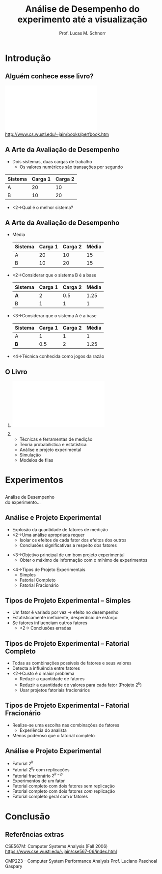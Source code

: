 #+startup: beamer
#+LaTeX_CLASS: beamer
#+LaTeX_CLASS_OPTIONS: [handout,12pt]
#+latex_header: \usepackage{textcomp}
#+latex_header: \usepackage{url}
#+latex_header: \newcommand{\copyleft}{\includegraphics[width=0.5cm]{./img/cc/cc_cc_30.pdf}\hspace{0.2cm}\includegraphics[width=0.5cm]{./img/cc/cc_by_30.pdf}\hspace{0.2cm}\includegraphics[width=0.5cm]{./img/cc/cc_sa_30.pdf}}
#+latex_header: \newcommand{\infufrgs}{\includegraphics[width=1cm]{./img/inf-ufrgs-bw.pdf}}
#+TITLE: Análise de Desempenho \linebreak \normalsize do experimento até a visualização
#+AUTHOR: Prof. Lucas M. Schnorr
#+DATE: \copyleft
#+OPTIONS:   H:2 num:t toc:nil \n:nil @:t ::t |:t ^:t -:t f:t *:t <:t
#+OPTIONS:   TeX:t LaTeX:nil skip:nil d:nil todo:t pri:nil tags:not-in-toc
#+INFOJS_OPT: view:nil toc:nil ltoc:t mouse:underline buttons:0 path:http://orgmode.org/org-info.js
#+EXPORT_SELECT_TAGS: export
#+EXPORT_EXCLUDE_TAGS: noexport
#+BEAMER_FRAME_LEVEL: 2
#+latex_header: \usepackage{tabularx}
#+latex_header: \setbeamercolor{title}{fg=black}
#+latex_header: \setbeamercolor{titlelike}{fg=black}
#+latex_header: \setbeamercolor{itemize item}{fg=black}
#+latex_header: \setbeamercolor{itemize subitem}{fg=black}
#+latex_header: \setbeamercolor{itemize subsubitem}{fg=black}
#+latex_header: \mode<beamer>{\usepackage{helvet}}
#+latex_header: \mode<beamer>{\useinnertheme{rectangles}}
#+latex_header: \mode<beamer>{\usenavigationsymbolstemplate{}}
#+latex_header: \mode<beamer>{\setbeamertemplate{footline}{\hfill\insertframenumber/\inserttotalframenumber}}%\beamertemplatefootpagenumber}
#+latex_header: \mode<handout>{\setbeamertemplate{footline}{\infufrgs\hfill\insertframenumber/\inserttotalframenumber}}%\beamertemplatefootpagenumber}
#+LaTeX_HEADER: \newcommand{\murl}[2]{{#1://#2}}
#+Latex_header: \setbeamersize{text margin left=.5cm}
#+Latex_header: \setbeamersize{text margin right=.5cm}

* Introdução
** Alguém conhece esse livro?
   #+BEGIN_CENTER
   \vfill
   \includegraphics[width=.4\linewidth]{./img/raj.pdf} \\
   http://www.cs.wustl.edu/~jain/books/perfbook.htm
   #+END_CENTER

** A Arte da Avaliação de Desempenho
   + Dois sistemas, duas cargas de trabalho
     + Os valores numéricos são transações por segundo

   |---------+---------+----------|
   | Sistema | Carga 1 | Carga  2 |
   |---------+---------+----------|
   | A       |      20 |       10 |
   | B       |      10 |       20 |
   |---------+---------+----------|

   + <2->Qual é o melhor sistema?
** A Arte da Avaliação de Desempenho
   + Média
     \small
     |---------+---------+----------+-------|
     | Sistema | Carga 1 | Carga  2 | Média |
     |---------+---------+----------+-------|
     | A       |      20 |       10 |    15 |
     | B       |      10 |       20 |    15 |
     |---------+---------+----------+-------|
   + <2->Considerar que o sistema B é a base
     \small
     |---------+---------+----------+-------|
     | Sistema | Carga 1 | Carga  2 | Média |
     |---------+---------+----------+-------|
     | *A*     |       2 |      0.5 |  1.25 |
     | B       |       1 |        1 |     1 |
     |---------+---------+----------+-------|
   + <3->Considerar que o sistema A é a base
     \small
     |---------+---------+----------+-------|
     | Sistema | Carga 1 | Carga  2 | Média |
     |---------+---------+----------+-------|
     | A       |       1 |        1 |     1 |
     | *B*     |     0.5 |        2 |  1.25 |
     |---------+---------+----------+-------|
   \vfill
   + <4->Técnica conhecida como \alert{jogos da razão}
** O Livro
*** 
    :PROPERTIES:
    :BEAMER_env: alertblock
    :BEAMER_col: 0.4
    :END:
    \includegraphics[width=\linewidth]{./img/raj.pdf}
*** 
    :PROPERTIES:
    :BEAMER_env: alertblock
    :BEAMER_col: 0.6
    :END:
  + Técnicas e ferramentas de medição
  + Teoria probabilística e estatística
  + Análise e projeto experimental
  + Simulação
  + Modelos de filas
* Experimentos
** 
   \vfill
   \centering
   \LARGE Análise de Desempenho \\
   \normalsize do experimento...
   \vfill
** Análise e Projeto Experimental
   + Explosão da quantidade de fatores de medição
   + <2->Uma análise apropriada requer
     + Isolar os efeitos de cada fator dos efeitos dos outros
     + \alert{Conclusões significativas} a respeito dos fatores
   \vfill
   + <3->Objetivo principal de um bom projeto experimental
     + \alert{Obter o máximo de informação com o mínimo de experimentos}
   \vfill
   + <4->Tipos de Projeto Experimentais
     + Simples
     + Fatorial Completo
     + Fatorial Fracionário
** Tipos de Projeto Experimental -- \normalsize \alert{Simples}
   + Um fator é variado por vez \rightarrow efeito no desempenho
   + Estatisticamente ineficiente, desperdício de esforço
   + Se fatores influenciam outros fatores
     + <2-> \alert{Conclusões erradas}
** Tipos de Projeto Experimental -- \normalsize \alert{Fatorial Completo}
   + Todas as combinações possíveis de fatores e seus valores
   + Detecta a influência entre fatores
   + <2->Custo é o maior problema
     + Reduzir a quantidade de fatores
     + Reduzir a quantidade de valores para cada fator (Projeto 2^k)
     + Usar projetos fatoriais fracionários
** Tipos de Projeto Experimental -- \normalsize \alert{Fatorial Fracionário}
   + Realize-se uma escolha nas combinações de fatores
     + Experiência do analista
   + Menos poderoso que o fatorial completo
** Análise e Projeto Experimental
   + Fatorial $2^k$
   + Fatorial $2^{k}r$ com replicações
   + Fatorial fracionário $2^{k-p}$
   + Experimentos de um fator
   + Fatorial completo com dois fatores sem replicação
   + Fatorial completo com dois fatores /com/ replicação
   + Fatorial completo geral com $k$ fatores
* Visualização                                                     :noexport:
** 
   \vfill
   \centering
   \LARGE Análise de Desempenho \\
   \normalsize ...até a visualização
   \vfill
** Tianhe-2 Supercomputer \\ 3.120.000 cores
   #+BEGIN_CENTER
   \includegraphics[width=\linewidth]{img/tianhe-2.jpg}
   #+END_CENTER
** NVidia Tesla K20X \\ 2688 stream processors
   #+BEGIN_CENTER
   \includegraphics[width=.8\linewidth]{img/Tesla_GK110_K20_3Qtr_NCovr_x.jpg} \\
   #+END_CENTER
** Qual o problema para a visualização?
   + Registro de comportamento
     + Geram-se rastros da entidade a ser analisada
     + Rastros são compostos de eventos datados
   \vfill
   + <2->\alert{Problemas}
     + Muitas entidades
     + Eventualmente muito detalhe no tempo
     + Quase sempre muitos fatores a serem analisados
** Técnicas de visualização
   + Squarified Treemap View
     + Observe outliers, differences of behavior
     + Hierarchical aggregation \\
       \includegraphics[height=1.3cm]{img/synthetic/large-scale_2.pdf}\hfill
       \includegraphics[height=1.3cm]{img/synthetic/large-scale_3.pdf}\hfill
       \includegraphics[height=1.3cm]{img/synthetic/large-scale_4.pdf}\hfill
       \includegraphics[height=1.3cm]{img/synthetic/large-scale_5.pdf}

   \vfill
   + Hierarchical Graph View
     + Correlate application behavior to network topology
     + Pin-point resource contention
       \includegraphics[width=\linewidth]{img/g5k_2ap_1Kt-2Kt_1E12_1E6-1E5__50+10__all.pdf}
** Revisitando Gantt-Charts
   + Prototipagem com \alert{R}
   \vfill
   #+BEGIN_CENTER
   \includegraphics[width=\linewidth]{gc3_3.png} \\
   \includegraphics[width=2\linewidth]{gc3_3.png}
   #+END_CENTER
** Ferramentas de análise e visualização
   + It's all there \rightarrow http://github.com/schnorr/
     + GPL!
     + StarVZ, PajeNG, Akypuera, Poti and friends
   + Esforço de institucionalização
* Conclusão                                                        :noexport:
** Qual a proposta? \small Conclusão
   + Grupo de estudos sobre \alert{Projeto de Experimentos}
     + Sobretudo utilizar casos reais
   + <2->\alert{Estudos de caso} para análise através da visualização
     + Interesse em problemas de larga escala (espaço, tempo, fatores)
* Conclusão
** Referências extras

 CSE567M: Computer Systems Analysis (Fall 2006)
 https://www.cse.wustl.edu/~jain/cse567-06/index.html

 #+latex: \vfill

 CMP223 -- Computer System Performance Analysis
 Prof. Luciano Paschoal Gaspary
